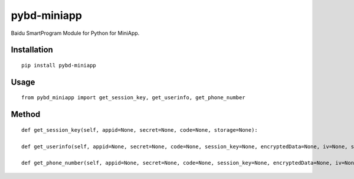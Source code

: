 ============
pybd-miniapp
============

Baidu SmartProgram Module for Python for MiniApp.

Installation
============

::

    pip install pybd-miniapp


Usage
=====

::

    from pybd_miniapp import get_session_key, get_userinfo, get_phone_number


Method
======

::

    def get_session_key(self, appid=None, secret=None, code=None, storage=None):

    def get_userinfo(self, appid=None, secret=None, code=None, session_key=None, encryptedData=None, iv=None, storage=None):

    def get_phone_number(self, appid=None, secret=None, code=None, session_key=None, encryptedData=None, iv=None, storage=None):

